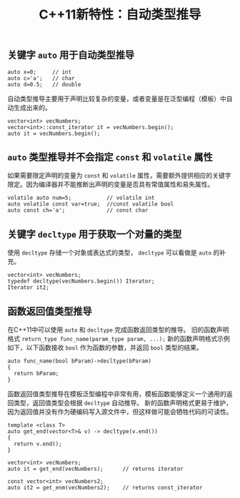 #+BEGIN_COMMENT
.. title: C++11新特性：自动类型推导
.. slug: cpp11-automatic-deduction-and-decltype
.. date: 2018-04-16 08:44:40 UTC+08:00
.. tags: cpp, cpp11
.. category: cpp
.. link: 
.. description: 
.. type: text
#+END_COMMENT

#+TITLE:C++11新特性：自动类型推导
** 关键字 =auto= 用于自动类型推导
#+BEGIN_SRC c++
auto x=0;     // int
auto c='a';   // char
auto d=0.5;   // double
#+END_SRC

自动类型推导主要用于声明比较复杂的变量，或者变量是在泛型编程（模板）中自动生成出来的。
#+BEGIN_SRC c++
vector<int> vecNumbers;
vector<int>::const_iterator it = vecNumbers.begin();
auto it = vecNumbers.begin();
#+END_SRC

** =auto= 类型推导并不会指定 =const= 和 =volatile= 属性
如果需要限定声明的变量为 =const= 和 =volatile= 属性，需要额外提供相应的关键字限定。因为编译器并不能推断出声明的变量是否具有常值属性和易失属性。
#+BEGIN_SRC c++
volatile auto num=5;           // volatile int
auto volatile const var=true;  //const valatile bool
auto const ch='a';             // const char
#+END_SRC

** 关键字 =decltype= 用于获取一个对量的类型
使用 =decltype= 存储一个对象或表达式的类型， =decltype= 可以看做是 =auto= 的补充。
#+BEGIN_SRC c++
vector<int> vecNumbers;
typedef decltype(vecNumbers.begin()) Iterator;
Iterator it2;
#+END_SRC

** 函数返回值类型推导
在C++11中可以使用 =auto= 和 =decltype= 完成函数返回类型的推导。
旧的函数声明格式 ~return_type func_name(param_type param, ...);~
新的函数声明格式示例如下，以下函数接收 =bool= 作为函数的参数，并返回 =bool= 类型的结果。
#+BEGIN_SRC c++
auto func_name(bool bParam)->decltype(bParam)
{
  return bParam;
}
#+END_SRC
函数返回值类型推导在模板泛型编程中非常有用，模板函数能够定义一个通用的返回类型，返回值类型会根据 =decltype= 自动推导。
新的函数声明格式更易于维护，因为返回值并没有作为硬编码写入源文件中，但这样做可能会牺牲代码的可读性。
#+BEGIN_SRC c++
template <class T>
auto get_end(vector<T>& v) -> decltype(v.end())
{
  return v.end();
}

vector<int> vecNumbers;
auto it = get_end(vecNumbers);      // returns iterator

const vector<int> vecNumbers2;
auto it2 = get_enm(vecNumbers2);    // returns const_iterator
#+END_SRC








